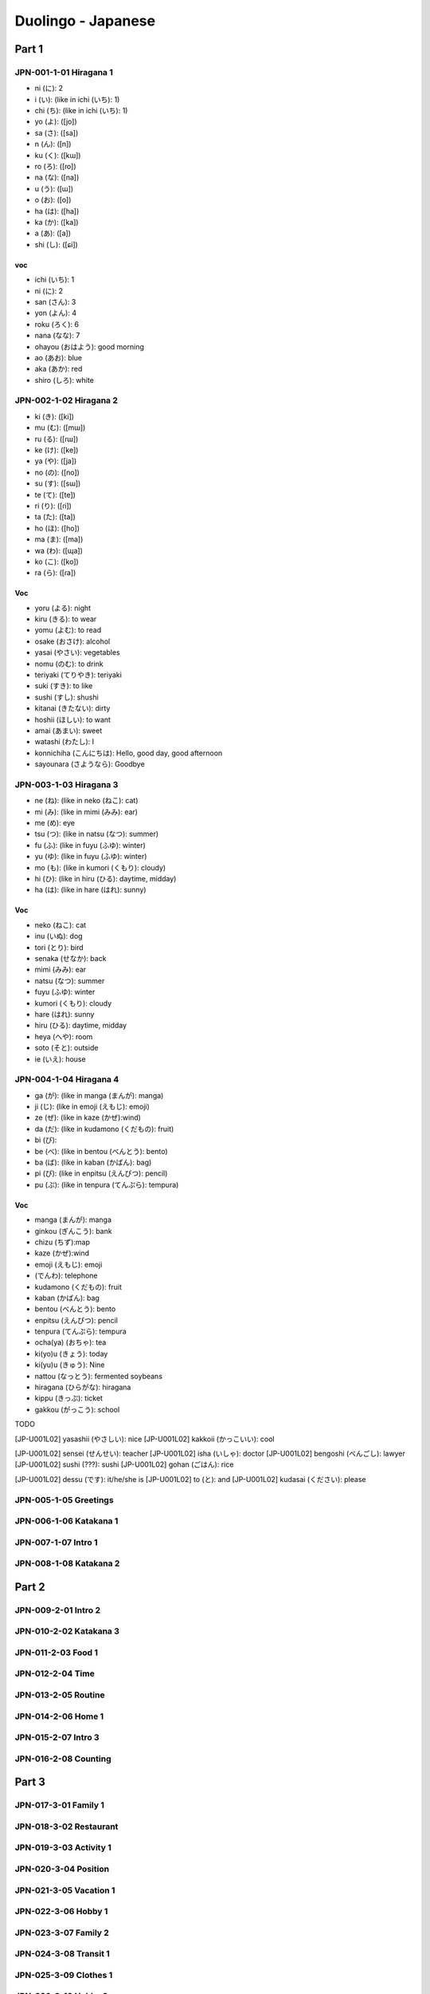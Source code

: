 Duolingo - Japanese
###################

Part 1
******

JPN-001-1-01 Hiragana 1
=======================

* ni (に): 2
* i (い): (like in ichi (いち): 1)
* chi (ち): (like in ichi (いち): 1)
* yo (よ): ([jo])
* sa (さ): ([sa])
* n (ん): ([n])
* ku (く): ([kɯ])
* ro (ろ): ([ɾo])
* na (な): ([na])
* u (う): ([ɯ])
* o (お): ([o])
* ha (は): ([ha])
* ka (か): ([ka])
* a (あ): ([a])
* shi (し): ([ɕi])

voc
----

- ichi (いち): 1
- ni (に): 2
- san (さん): 3
- yon (よん): 4
- roku (ろく): 6
- nana (なな): 7
- ohayou (おはよう): good morning
- ao (あお): blue
- aka (あか): red
- shiro (しろ): white

JPN-002-1-02 Hiragana 2
=======================

* ki (き): ([ki])
* mu (む): ([mɯ])
* ru (る): ([ɾɯ])
* ke (け): ([ke])
* ya (や): ([ja])
* no (の): ([no])
* su (す): ([sɯ])
* te (て): ([te])
* ri (り): ([ɾi])
* ta (た): ([ta])
* ho (ほ): ([ho])
* ma (ま): ([ma])
* wa (わ): ([ɰa])
* ko (こ): ([ko])
* ra (ら): ([ɾa])

Voc
----

- yoru (よる): night
- kiru (きる): to wear
- yomu (よむ): to read
- osake (おさけ): alcohol
- yasai (やさい): vegetables
- nomu (のむ): to drink
- teriyaki (てりやき): teriyaki
- suki (すき): to like
- sushi (すし): shushi
- kitanai (きたない): dirty
- hoshii (ほしい): to want
- amai (あまい): sweet
- watashi (わたし): I
- konnichiha (こんにちは): Hello, good day, good afternoon
- sayounara (さようなら): Goodbye

JPN-003-1-03 Hiragana 3
=======================

* ne (ね): (like in neko (ねこ): cat)
* mi (み): (like in mimi (みみ): ear)
* me (め): eye
* tsu (つ): (like in natsu (なつ): summer)
* fu (ふ): (like in fuyu (ふゆ): winter)
* yu (ゆ): (like in fuyu (ふゆ): winter)
* mo (も): (like in kumori (くもり): cloudy)
* hi (ひ): (like in hiru (ひる): daytime, midday)
* ha (は): (like in hare (はれ): sunny)

Voc
----

- neko (ねこ): cat
- inu (いぬ): dog
- tori (とり): bird
- senaka (せなか): back
- mimi (みみ): ear
- natsu (なつ): summer
- fuyu (ふゆ): winter
- kumori (くもり): cloudy
- hare (はれ): sunny
- hiru (ひる): daytime, midday
- heya (へや): room
- soto (そと): outside
- ie (いえ): house

JPN-004-1-04 Hiragana 4
=======================

* ga (が): (like in manga (まんが): manga)
* ji (じ): (like in emoji (えもじ): emoji)
* ze (ぜ): (like in kaze (かぜ):wind)
* da (だ): (like in kudamono (くだもの): fruit)
* bi (び):
* be (べ): (like in bentou (べんとう): bento)
* ba (ば): (like in kaban (かばん): bag)
* pi (ぴ): (like in enpitsu (えんぴつ): pencil)
* pu (ぷ): (like in tenpura (てんぷら): tempura)

Voc
----

- manga (まんが): manga
- ginkou (ぎんこう): bank
- chizu (ちず):map
- kaze (かぜ):wind
- emoji (えもじ): emoji
- (でんわ): telephone
- kudamono (くだもの): fruit
- kaban (かばん): bag
- bentou (べんとう): bento
- enpitsu (えんぴつ): pencil
- tenpura (てんぷら): tempura
- ocha(ya) (おちゃ): tea
- ki(yo)u (きょう): today
- ki(yu)u (きゅう): Nine
- nattou (なっとう): fermented soybeans
- hiragana (ひらがな): hiragana
- kippu (きっぷ): ticket
- gakkou (がっこう): school

TODO

[JP-U001L02] yasashii (やさしい): nice
[JP-U001L02] kakkoii (かっこいい): cool

[JP-U001L02] sensei (せんせい): teacher
[JP-U001L02] isha (いしゃ): doctor
[JP-U001L02] bengoshi (べんごし): lawyer
[JP-U001L02] sushi (???): sushi
[JP-U001L02] gohan (ごはん): rice

[JP-U001L02] dessu (です): it/he/she is
[JP-U001L02] to (と): and
[JP-U001L02] kudasai (ください): please

JPN-005-1-05 Greetings
======================

JPN-006-1-06 Katakana 1
=======================

JPN-007-1-07 Intro 1
====================

JPN-008-1-08 Katakana 2
=======================

Part 2
******

JPN-009-2-01 Intro 2
====================

JPN-010-2-02 Katakana 3
=======================

JPN-011-2-03 Food 1
===================

JPN-012-2-04 Time
==================

JPN-013-2-05 Routine
====================

JPN-014-2-06 Home 1
===================

JPN-015-2-07 Intro 3
====================

JPN-016-2-08 Counting
=====================

Part 3
******

JPN-017-3-01 Family 1
=====================

JPN-018-3-02 Restaurant
=======================

JPN-019-3-03 Activity 1
=======================

JPN-020-3-04 Position
=====================

JPN-021-3-05 Vacation 1
=======================

JPN-022-3-06 Hobby 1
====================

JPN-023-3-07 Family 2
=====================

JPN-024-3-08 Transit 1
======================

JPN-025-3-09 Clothes 1
======================

JPN-026-3-10 Hobby 2
====================

JPN-027-3-11 Weather 1
======================

JPN-028-3-12 Food 2
===================

JPN-029-3-13 Direct 1
=====================

JPN-030-3-14 Food 3
===================

JPN-031-3-15 Dates
==================

JPN-032-3-16 Shooping 1
=======================

Part 4
******

JPN-032-4-01 People 1
=====================

JPN-033-4-02 Activity 2
=======================

JPN-034-4-03 Nature 1
=====================

JPN-035-4-04 Classroom
======================

JPN-036-4-05 Konbini
====================

JPN-037-4-06 Class. 2
=====================

JPN-038-4-07 Feelings 1
=======================

JPN-039-4-08 Direct. 2
======================

JPN-040-4-09 Objects
====================

JPN-041-4-10 Shooping 2
=======================

JPN-042-4-11 Clothes 2
======================

JPN-043-4-12 Hobby 3
====================

JPN-044-4-13 Class. 3
=====================

JPN-045-4-14 Health 1
=====================

JPN-046-4-15 Vacation 2
=======================

JPN-047-4-15 Post Off.
======================

JPN-048-4-16 Games
==================

Part 5
******

JPN-049-5-01 The city
=====================

JPN-050-5-02 Olympics
=====================

JPN-051-5-03 Ability
====================

JPN-052-5-04 Favors
===================

JPN-053-5-05 Nature 2
=====================

JPN-054-5-06 Retaur. 2
======================

JPN-055-5-07 Ecology
====================

JPN-056-5-08 Condition
======================

JPN-057-5-09 Possibil.
======================

JPN-058-5-10 Cooking.
=====================

JPN-059-5-11 Science 1
======================

JPN-060-5-12 Emergency
======================

JPN-061-5-13 Transit 2
======================

JPN-062-5-14 Education
======================

JPN-063-5-15 Work 1
===================

JPN-064-5-16 Numbers
====================

JPN-065-5-17 Obligation
=======================

JPN-066-5-18 Desires 1
======================

JPN-067-5-19 Thoughts
=====================

JPN-068-5-20 Airport
====================

Part 6
******

JPN-069-6-01 Educat. 2
======================

JPN-070-6-02 Religion
=====================

JPN-071-6-03 Health 2
=====================

JPN-072-6-04 Seafood
====================

JPN-073-6-05 Society
====================

JPN-074-6-06 Feelings 2
=======================

JPN-075-6-07 Government
=======================

JPN-076-6-08 Memories
=====================

JPN-077-6-09 The Arts 1
=======================

JPN-078-6-10 Weather 2
======================

JPN-079-6-11 Law
================

JPN-080-6-12 Plans
==================

JPN-081-6-13 Cooking 2
======================

JPN-082-6-14 Conflict
=====================

JPN-083-6-15 Emergency 2
========================

JPN-084-6-16 Obligat. 2
=======================

JPN-085-6-17 Home 2
===================

JPN-086-5-18 Work 2
===================

JPN-087-5-19 Honorifics
=======================

Part 7
******

JPN-088-5-01 The Bank
=====================

JPN-089-5-02 Geography
======================

JPN-090-5-03 Health 3
=====================

JPN-091-5-04 The Hotel
======================

JPN-092-5-05 Transit 3
======================

JPN-093-5-06 The Gym
====================

JPN-094-5-07 Fantasy 1
======================

JPN-095-5-08 Tech 1
===================

JPN-096-5-09 Ideas 1
====================

JPN-097-5-10 Events
===================

JPN-098-5-11 The Train
======================

JPN-099-5-12 Economics
======================

JPN-100-5-13 Work 3
===================

JPN-101-5-14 Home 3
===================

JPN-102-5-15 News
=================

JPN-103-5-16 Feelings 3
=======================

JPN-104-5-17 Authority
======================

JPN-105-5-18 Nature 3
=====================

JPN-106-5-19 Animals
====================

JPN-107-5-20 Space
==================

JPN-108-5-21 Casual 1
=====================

JPN-109-5-22 Desires 2
======================

JPN-110-5-23 Hair Salon
=======================

JPN-111-5-24 Dentist
====================

JPN-112-5-25 Tech 2
===================

JPN-113-5-26 Cooking 3
======================

JPN-114-5-27 Work 4
===================

JPN-115-5-28 People 2
=====================

JPN-116-5-29 Educat. 3
======================

JPN-117-5-30 The Clinic
=======================

JPN-118-5-31 Science 2
======================

JPN-119-5-32 The Arts 2
=======================

JPN-120-5-33 Ideas 2
====================

JPN-121-5-34 History
====================

JPN-122-5-35 Restaurant 3
=========================

JPN-123-5-36 Nature 4
=====================

JPN-124-5-37 Fantasy 4
======================

JPN-125-5-38 Casual 2
=====================

JPN-126-5-39 The Farm
=====================

JPN-127-5-40 Honorifics 2
=========================

JPN-128-5-41 Language
=====================

JPN-129-5-42 Feelings 4
=======================

JPN-130-5-43 Seasons
====================
